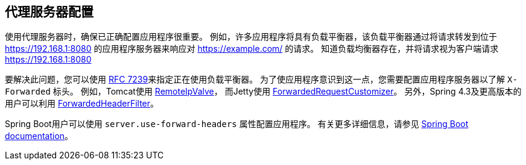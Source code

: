 [[appendix-proxy-server]]
== 代理服务器配置

使用代理服务器时，确保已正确配置应用程序很重要。 例如，许多应用程序将具有负载平衡器，该负载平衡器通过将请求转发到位于 https://192.168.1:8080 的应用程序服务器来响应对 https://example.com/ 的请求。 知道负载均衡器存在，并将请求视为客户端请求 https://192.168.1:8080

要解决此问题，您可以使用 https://tools.ietf.org/html/rfc7239[RFC 7239]来指定正在使用负载平衡器。 为了使应用程序意识到这一点，您需要配置应用程序服务器以了解 `X-Forwarded` 标头。 例如，Tomcat使用 https://tomcat.apache.org/tomcat-8.0-doc/api/org/apache/catalina/valves/RemoteIpValve.html[RemoteIpValve]，
而Jetty使用 https://download.eclipse.org/jetty/stable-9/apidocs/org/eclipse/jetty/server/ForwardedRequestCustomizer.html[ForwardedRequestCustomizer]。 另外，Spring 4.3及更高版本的用户可以利用 https://github.com/spring-projects/spring-framework/blob/v4.3.3.RELEASE/spring-web/src/main/java/org/springframework/web/filter/ForwardedHeaderFilter.java[ForwardedHeaderFilter]。

Spring Boot用户可以使用 `server.use-forward-headers` 属性配置应用程序。 有关更多详细信息，请参见 https://docs.spring.io/spring-boot/docs/current/reference/htmlsingle/#howto-use-tomcat-behind-a-proxy-server[Spring Boot documentation]。